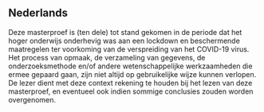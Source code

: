 ** Nederlands
   Deze masterproef is (ten dele) tot stand gekomen in de periode dat het hoger onderwijs onderhevig
   was aan een lockdown en beschermende maatregelen ter voorkoming van de verspreiding van het COVID-19
   virus. Het process van opmaak, de verzameling van gegevens, de onderzoeksmethode en/of andere
   wetenschappelijke werkzaamheden die ermee gepaard gaan, zijn niet altijd op gebruikelijke wijze
   kunnen verlopen. De lezer dient met deze context rekening te houden bij het lezen van deze
   masterproef, en eventueel ook indien sommige conclusies zouden worden overgenomen.
